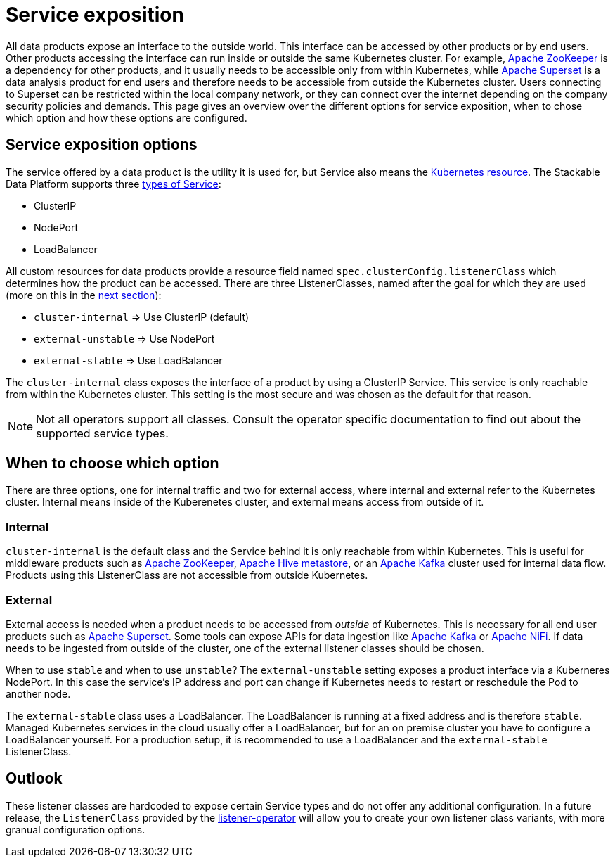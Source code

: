 = Service exposition
:k8s-service: https://kubernetes.io/docs/concepts/services-networking/service/
:k8s-service-types: https://kubernetes.io/docs/concepts/services-networking/service/#publishing-services-service-types

All data products expose an interface to the outside world.
This interface can be accessed by other products or by end users.
Other products accessing the interface can run inside or outside the same Kubernetes cluster.
For example, xref:zookeeper:index.adoc[Apache ZooKeeper] is a dependency for other products, and it usually needs to be accessible only from within Kubernetes, while xref:superset:index.adoc[Apache Superset] is a data analysis product for end users and therefore needs to be accessible from outside the Kubernetes cluster.
Users connecting to Superset can be restricted within the local company network, or they can connect over the internet depending on the company security policies and demands.
This page gives an overview over the different options for service exposition, when to chose which option and how these options are configured.

== Service exposition options

The service offered by a data product is the utility it is used for, but Service also means the {k8s-service}[Kubernetes resource].
The Stackable Data Platform supports three {k8s-service-types}[types of Service]:

* ClusterIP
* NodePort
* LoadBalancer

All custom resources for data products provide a resource field named `spec.clusterConfig.listenerClass` which determines how the product can be accessed.
There are three ListenerClasses, named after the goal for which they are used (more on this in the <<when-to-choose-which-option, next section>>):

* `cluster-internal` => Use ClusterIP (default)
* `external-unstable` => Use NodePort
* `external-stable` => Use LoadBalancer

The `cluster-internal` class exposes the interface of a product by using a ClusterIP Service.
This service is only reachable from within the Kubernetes cluster.
This setting is the most secure and was chosen as the default for that reason.

NOTE: Not all operators support all classes.
Consult the operator specific documentation to find out about the supported service types.

[#when-to-choose-which-option]
== When to choose which option

There are three options, one for internal traffic and two for external access, where internal and external refer to the Kubernetes cluster.
Internal means inside of the Kuberenetes cluster, and external means access from outside of it.

=== Internal

`cluster-internal` is the default class and the Service behind it is only reachable from within Kubernetes.
This is useful for middleware products such as xref:zookeeper:index.adoc[Apache ZooKeeper], xref:hive:index.adoc[Apache Hive metastore], or an xref:kafka:index.adoc[Apache Kafka] cluster used for internal data flow.
Products using this ListenerClass are not accessible from outside Kubernetes.

=== External

External access is needed when a product needs to be accessed from _outside_ of Kubernetes.
This is necessary for all end user products such as xref:superset:index.adoc[Apache Superset].
Some tools can expose APIs for data ingestion like xref:kafka:index.adoc[Apache Kafka] or xref:nifi:index.adoc[Apache NiFi].
If data needs to be ingested from outside of the cluster, one of the external listener classes should be chosen.

When to use `stable` and when to use `unstable`?
The `external-unstable` setting exposes a product interface via a Kuberneres NodePort.
In this case the service's IP address and port can change if Kubernetes needs to restart or reschedule the Pod to another node.

The `external-stable` class uses a LoadBalancer.
The LoadBalancer is running at a fixed address and is therefore `stable`.
Managed Kubernetes services in the cloud usually offer a LoadBalancer, but for an on premise cluster you have to configure a LoadBalancer yourself.
For a production setup, it is recommended to use a LoadBalancer and the `external-stable` ListenerClass.

== Outlook

These listener classes are hardcoded to expose certain Service types and do not offer any additional configuration.
In a future release, the `ListenerClass` provided by the xref:listener-operator:index.adoc[listener-operator] will allow you to create your own listener class variants, with more granual configuration options.

